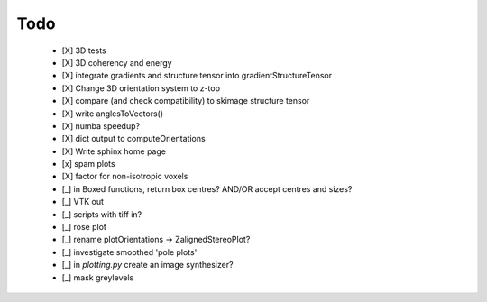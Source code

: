 Todo
=========

 - [X] 3D tests

 - [X] 3D coherency and energy

 - [X] integrate gradients and structure tensor into gradientStructureTensor

 - [X] Change 3D orientation system to z-top

 - [X] compare (and check compatibility) to skimage structure tensor

 - [X] write anglesToVectors()

 - [X] numba speedup?

 - [X] dict output to computeOrientations

 - [X] Write sphinx home page

 - [x] spam plots

 - [X] factor for non-isotropic voxels

 - [_] in Boxed functions, return box centres? AND/OR accept centres and sizes?

 - [_] VTK out

 - [_] scripts with tiff in?

 - [_] rose plot

 - [_] rename plotOrientations → ZalignedStereoPlot?

 - [_] investigate smoothed 'pole plots'

 - [_] in `plotting.py` create an image synthesizer?

 - [_] mask greylevels
